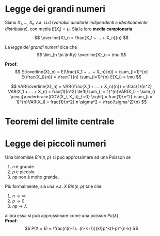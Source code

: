 * Legge dei grandi numeri
Siano \(X_1, ..., X_n\) v.a. i.i.d (/variabili aleatorie indipendenti e identicamente distribuiite/), con media \(E( X_i ) = \mu\).
Sia la loro *media campionaria*
\[
\overline{X}_n = \frac{X_1 + ... + X_n}{n}
\]

La /legge dei grandi numeri/ dice che
\[
\lim_{n \to \infty} \overline{X}_n = \mu
\]


*Proof:*
\[
E(\overline{X}_n) = E(\frac{X_1 + ... + X_n}{n}) = \sum_{i=1}^{n} E(\frac{X_i}{n}) =
\frac{1}{n} \sum_{i=1}^{n} E(X_i) = \mu
\]

\[
VAR(\overline{X}_n) = VAR(\frac{X_1 + ... + X_n}{n}) = \frac{1}{n^2} VAR(X_1 + ... + X_n) =
frac{1}{n^2} \left[\sum_{i = 1}^{n}VAR(X_i)  - \sum_{i \neq j}\underbrace{COV(X_i, X_j)}_{=0}  \right] =
frac{1}{n^2} \sum_{i = 1}^{n}VAR(X_i) = frac{1}{n^2} n \sigma^2 = \frac{\sigma^2}{n}
\]

* Teoremi del limite centrale

* Legge dei piccoli numeri
Una binomiale \(Bin(n,p)\) si può approssimare ad una Poisson se
1. $n$ è grande
2. $p$ è piccolo
3. $np$ non è molto grande.

Più formalmente, sia una v.a. \(X ~ Bin(n,p)\) tale che
1. $n \to \infty$
2. $p \to 0$
3. $np \to \lambda$
allora essa si può approssimare come una poisson $Po(\lambda)$.\\

*Proof:*
\[
P(X = k) = \frac{n(n-1)...(n-k+1)}{k!}p^k(1-p)^{n-k}
\]
